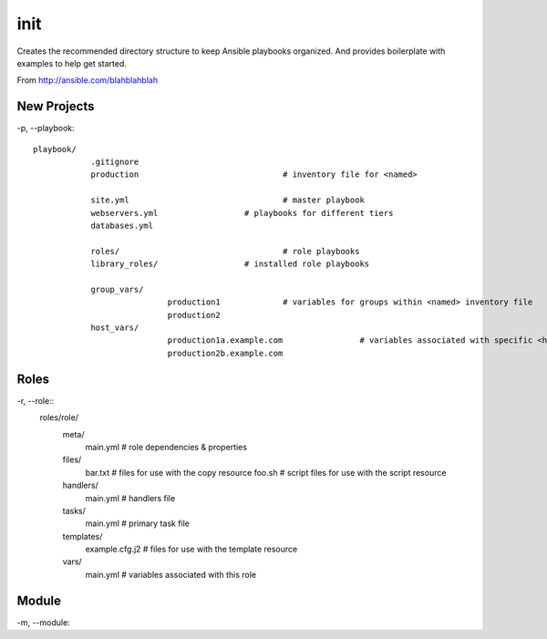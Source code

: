 init
======================================

Creates the recommended directory structure to keep Ansible playbooks organized. And
provides boilerplate with examples to help get started.

From http://ansible.com/blahblahblah

New Projects
------------------

-p, --playbook::

    playbook/
		.gitignore
		production				# inventory file for <named>

		site.yml				# master playbook 
		webservers.yml			# playbooks for different tiers
		databases.yml

		roles/					# role playbooks
		library_roles/			# installed role playbooks

		group_vars/
				production1		# variables for groups within <named> inventory file
				production2
		host_vars/
				production1a.example.com		# variables associated with specific <host>
				production2b.example.com
		

Roles
--------------------		
		
-r, --role::
	roles/role/
		meta/
				main.yml				# role dependencies & properties
		files/
				bar.txt					# files for use with the copy resource
				foo.sh					# script files for use with the script resource
		handlers/
				main.yml				# handlers file
		tasks/
				main.yml				# primary task file
		templates/						
				example.cfg.j2			# files for use with the template resource
		vars/
				main.yml				# variables associated with this role

Module
---------------------

-m, --module::
	